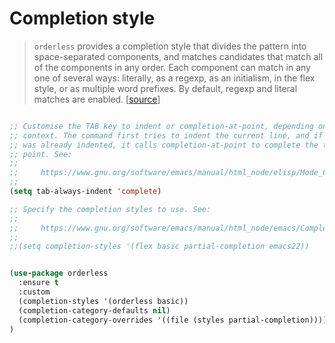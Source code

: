 * Completion style

#+BEGIN_QUOTE
=orderless= provides a completion style that divides the pattern into
space-separated components, and matches candidates that match all of the
components in any order. Each component can match in any one of several ways:
literally, as a regexp, as an initialism, in the flex style, or as multiple word
prefixes. By default, regexp and literal matches are enabled. [[[https://github.com/oantolin/orderless][source]]]
#+END_QUOTE

#+BEGIN_SRC emacs-lisp

  ;; Customise the TAB key to indent or completion-at-point, depending on
  ;; context. The command first tries to indent the current line, and if the line
  ;; was already indented, it calls completion-at-point to complete the text at
  ;; point. See:
  ;;
  ;;     https://www.gnu.org/software/emacs/manual/html_node/elisp/Mode_002dSpecific-Indent.html
  ;;
  (setq tab-always-indent 'complete)

  ;; Specify the completion styles to use. See:
  ;;
  ;;     https://www.gnu.org/software/emacs/manual/html_node/emacs/Completion-Styles.html
  ;;
  ;;(setq completion-styles '(flex basic partial-completion emacs22))


  (use-package orderless
    :ensure t
    :custom
    (completion-styles '(orderless basic))
    (completion-category-defaults nil)
    (completion-category-overrides '((file (styles partial-completion))))
  )
#+END_SRC

#+RESULTS:
